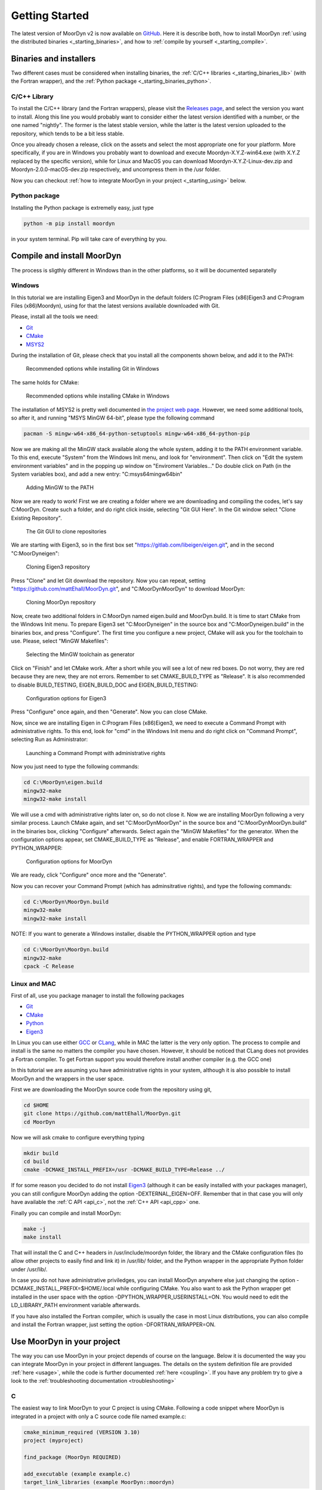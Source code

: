 .. _starting:

Getting Started
===============

The latest version of MoorDyn v2 is now available on
`GitHub <https://github.com/mattEhall/moordyn/>`_.
Here it is describe both, how to install MoorDyn
:ref:`using the distributed binaries <_starting_binaries>`,
and how to :ref:`compile by yourself <_starting_compile>`.

Binaries and installers
-----------------------

.. _starting_binaries:

Two different cases must be considered when installing binaries, the
:ref:`C/C++ libraries <_starting_binaries_lib>` (with the Fortran wrapper), and
the :ref:`Python package <_starting_binaries_python>`.

C/C++ Library
^^^^^^^^^^^^^

.. _starting_binaries_lib:

To install the C/C++ library (and the Fortran wrappers), please visit the
`Releases page <https://github.com/mattEhall/MoorDyn/releases>`_, and select the
version you want to install.
Along this line you would probably want to consider either the latest version
identified with a number, or the one named "nightly".
The former is the latest stable version, while the latter is the latest version
uploaded to the repository, which tends to be a bit less stable.

Once you already chosen a release, click on the assets and select the most
appropriate one for your platform.
More specifically, if you are in Windows you probably want to download and
execute Moordyn-X.Y.Z-win64.exe (with X.Y.Z replaced by the specific version),
while for Linux and MacOS you can download Moordyn-X.Y.Z-Linux-dev.zip and
Moordyn-2.0.0-macOS-dev.zip respectively, and uncompress them in the /usr
folder.

Now you can checkout
:ref:`how to integrate MoorDyn in your project <_starting_using>` below.

Python package
^^^^^^^^^^^^^^

.. _starting_binaries_python:

Installing the Python package is extremelly easy, just type

.. code-block:: bash

  python -m pip install moordyn

in your system terminal. Pip will take care of everything by you.

Compile and install MoorDyn
---------------------------

.. _starting_compile:

The process is sligthly different in Windows than in the other platforms, so it
will be documented separatelly

Windows
^^^^^^^

In this tutorial we are installing Eigen3 and MoorDyn in the default folders
(C:\Program Files (x86)\Eigen3 and C:\Program Files (x86)\Moordyn),
using for that the latest versions available downloaded with Git.

Please, install all the tools we need:

* `Git <https://git-scm.com/>`_
* `CMake <https://cmake.org/>`_
* `MSYS2 <https://www.msys2.org/>`_

During the installation of Git, please check that you install all the components
shown below, and add it to the PATH:

.. figure:: win_git_install.png
   :alt: Installing Git in Windows

   Recommended options while installing Git in Windows

The same holds for CMake:

.. figure:: win_cmake_install.png
   :alt: Installing CMake in Windows

   Recommended options while installing CMake in Windows

The installation of MSYS2 is pretty well documented in
`the project web page <https://www.msys2.org/>`_. However, we need some
additional tools, so after it, and running "MSYS MinGW 64-bit", please type
the following command

.. code-block:: bash

  pacman -S mingw-w64-x86_64-python-setuptools mingw-w64-x86_64-python-pip

Now we are making all the MinGW stack available along the whole system, adding
it to the PATH environment variable.
To this end, execute "System" from the Windows Init menu, and look for
"environment".
Then click on "Edit the system environment variables" and in the popping up
window on "Enviroment Variables..."
Do double click on Path (in the System variables box), and add a new entry:
"C:\msys64\mingw64\bin"

.. figure:: win_msys2_env.png
   :alt: Adding MinGW to the PATH

   Adding MinGW to the PATH

Now we are ready to work! First we are creating a folder where we are
downloading and compiling the codes, let's say C:\MoorDyn.
Create such a folder, and do right click inside, selecting "Git GUI Here". In
the Git window select "Clone Existing Repository".

.. figure:: win_git_gui.png
   :alt: Git GUI in Windows

   The Git GUI to clone repositories

We are starting with Eigen3, so in the first box set
"https://gitlab.com/libeigen/eigen.git", and in the second "C:\MoorDyn\eigen":

.. figure:: win_git_eigen.png
   :alt: Options to clone Eigen3

   Cloning Eigen3 repository

Press "Clone" and let Git download the repository.
Now you can repeat, setting "https://github.com/mattEhall/MoorDyn.git", and
"C:\MoorDyn\MoorDyn" to download MoorDyn:

.. figure:: win_git_moordyn.png
   :alt: Options to clone MoorDyn

   Cloning MoorDyn repository

Now, create two additional folders in C:\MoorDyn named eigen.build and
MoorDyn.build.
It is time to start CMake from the Windows Init menu. To prepare Eigen3 set
"C:\MoorDyn\eigen" in the source box and "C:\MoorDyn\eigen.build" in the
binaries box, and press "Configure".
The first time you configure a new project, CMake will ask you for the toolchain
to use. Please, select "MinGW Makefiles":

.. figure:: win_cmake_selectcompiler.png
   :alt: Selecting the MinGW generator

   Selecting the MinGW toolchain as generator

Click on "Finish" and let CMake work. After a short while you will see a lot of
new red boxes.
Do not worry, they are red because they are new, they are not errors.
Remember to set CMAKE_BUILD_TYPE as "Release".
It is also recommended to disable BUILD_TESTING, EIGEN_BUILD_DOC and
EIGEN_BUILD_TESTING:

.. figure:: win_cmake_eigen.png
   :alt: Configuration options for Eigen3

   Configuration options for Eigen3

Press "Configure" once again, and then "Generate". Now you can close CMake.

Now, since we are installing Eigen in C:\Program Files (x86)\Eigen3, we need
to execute a Command Prompt with administrative rights.
To this end, look for "cmd" in the Windows Init menu and do right click on
"Command Prompt", selecting Run as Administrator:

.. figure:: win_cmd_admin.png
   :alt: Launching an admin cmd

   Launching a Command Prompt with administrative rights

Now you just need to type the following commands:

.. code-block:: bash

  cd C:\MoorDyn\eigen.build
  mingw32-make
  mingw32-make install

We will use a cmd with administrative rights later on, so do not close it.
Now we are installing MoorDyn following a very similar process.
Launch CMake again, and set "C:\MoorDyn\MoorDyn" in the source box and
"C:\MoorDyn\MoorDyn.build" in the binaries box, clicking "Configure" afterwards.
Select again the "MinGW Makefiles" for the generator.
When the configuration options appear, set CMAKE_BUILD_TYPE as "Release", and
enable FORTRAN_WRAPPER and PYTHON_WRAPPER:

.. figure:: win_cmake_moordyn.png
   :alt: Configuration options for MoorDyn

   Configuration options for MoorDyn

We are ready, click "Configure" once more and the "Generate".

Now you can recover your Command Prompt (which has adminsitrative rights), and
type the following commands:

.. code-block:: bash

  cd C:\MoorDyn\MoorDyn.build
  mingw32-make
  mingw32-make install

NOTE: If you want to generate a Windows installer, disable the PYTHON_WRAPPER
option and type

.. code-block:: bash

  cd C:\MoorDyn\MoorDyn.build
  mingw32-make
  cpack -C Release


Linux and MAC
^^^^^^^^^^^^^

First of all, use you package manager to install the following packages

* `Git <https://git-scm.com/>`_
* `CMake <https://cmake.org/>`_
* `Python <https://www.python.org/>`_
* `Eigen3 <https://eigen.tuxfamily.org/>`_

In Linux you can use either `GCC <https://gcc.gnu.org/>`_ or
`CLang <https://clang.llvm.org/>`_, while in MAC the latter is the very only
option.
The process to compile and install is the same no matters the compiler you have
chosen.
However, it should be noticed that CLang does not provides a Fortran compiler.
To get Fortran support you would therefore install another compiler (e.g. the
GCC one)

In this tutorial we are assuming you have administrative rights in your system,
although it is also possible to install MoorDyn and the wrappers in the user
space.

First we are downloading the MoorDyn source code from the repository using git,

.. code-block:: bash

   cd $HOME
   git clone https://github.com/mattEhall/MoorDyn.git
   cd MoorDyn

Now we will ask cmake to configure everything typing

.. code-block:: bash

   mkdir build
   cd build
   cmake -DCMAKE_INSTALL_PREFIX=/usr -DCMAKE_BUILD_TYPE=Release ../

If for some reason you decided to do not install
`Eigen3 <https://eigen.tuxfamily.org/index.php?title=Main_Page>`_ (although
it can be easily installed with your packages manager), you can still configure
MoorDyn adding the option -DEXTERNAL_EIGEN=OFF. Remember that in that case
you will only have available the :ref:`C API <api_c>`, not the
:ref:`C++ API <api_cpp>` one.

Finally you can compile and install MoorDyn:

.. code-block:: bash

   make -j
   make install

That will install the C and C++ headers in /usr/include/moordyn folder, the
library and the CMake configuration files (to allow other projects to easily
find and link it) in /usr/lib/ folder, and the Python wrapper in the appropriate
Python folder under /usr/lib/.

In case you do not have administrative priviledges, you can install MoorDyn
anywhere else just changing the option -DCMAKE_INSTALL_PREFIX=$HOME/.local while
configuring CMake. You also want to ask the Python wrapper get installed in the
user space with the option -DPYTHON_WRAPPER_USERINSTALL=ON.
You would need to edit the LD_LIBRARY_PATH environment variable afterwards.

If you have also installed the Fortran compiler, which is usually the case in
most Linux distributions, you can also compile and install the Fortran wrapper,
just setting the option -DFORTRAN_WRAPPER=ON.

Use MoorDyn in your project
---------------------------

.. _starting_using:

The way you can use MoorDyn in your project depends of course on the language.
Below it is documented the way you can integrate MoorDyn in your project in
different languages. The details on the system definition file are provided
:ref:`here <usage>`, while the code is further documented
:ref:`here <coupling>`. If you have any problem try to give a look to the
:ref:`troubleshooting documentation <troubleshooting>`

C
^^^^^^

The easiest way to link MoorDyn to your C project is using CMake. Following
a code snippet where MoorDyn is integrated in a project with only a C source
code file named example.c:

.. code-block:: cmake

   cmake_minimum_required (VERSION 3.10)
   project (myproject)

   find_package (MoorDyn REQUIRED)

   add_executable (example example.c)
   target_link_libraries (example MoorDyn::moordyn)

CMake itself will already take care on everything. In the example.c you only
need to include the MoorDyn2.h header and start using the :ref:`C API <api_c>`,
as it is further discussed in the :ref:`coupling documentation <coupling>`.

.. code-block:: c

   #include <moordyn/MoorDyn2.h>

   int main(int, char**)
   {
      MoorDyn system = MoorDyn_Create("Mooring/lines.txt");
      MoorDyn_Close(system);
   }

C++
^^^^^^

The same CMake code snippet show above is equally valid for C++. In your C++
code you must remember start including the MoorDyn configuration header and then
the main header, i.e.

.. code-block:: cpp

   #include <moordyn/Config.h>
   #include <moordyn/MoorDyn2.hpp>

   int main(int, char**)
   {
      auto system = new moordyn::MoorDyn("Mooring/lines.txt");
      delete system;
   }

Python
^^^^^^

If you have installed the MoorDyn Python wrapper you are just ready to go! Open
a Python console and give it a shot!

.. code-block:: python

   import moordyn

   system = moordyn.Create("Mooring/lines.txt")
   moordyn.CLose(system)

Fortran
^^^^^^^

Linking the MoorDyn Fortran wrapper is almost the same than linking the C
library. For instance, if you have a Fortran project consisting in a single
source code file, example.f90, then you can integrate MoorDyn with the
following CMake code:

.. code-block:: cmake

   cmake_minimum_required (VERSION 3.10)
   project (myproject)

   find_package (MoorDyn REQUIRED)

   add_executable (example example.f90)
   target_link_libraries (example MoorDyn::moordynf)

Please, note that now you are linking against MoorDyn::moordynf. The usage
is also very similar to the C one:

.. code-block:: fortran

   program main
     use, intrinsic :: iso_c_binding, only: c_ptr
     use moordyn

     character(len=28) :: infile
     type(c_ptr) :: system
     integer :: err

     infile = 'Mooring/lines.txt'
     system = MD_Create(infile)
     err = MD_Close(system)

   end program main

